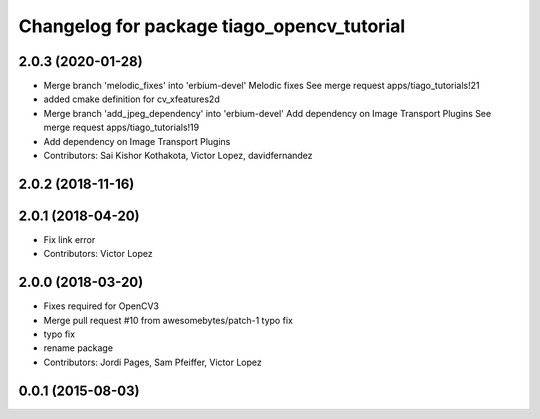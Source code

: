 ^^^^^^^^^^^^^^^^^^^^^^^^^^^^^^^^^^^^^^^^^^^
Changelog for package tiago_opencv_tutorial
^^^^^^^^^^^^^^^^^^^^^^^^^^^^^^^^^^^^^^^^^^^

2.0.3 (2020-01-28)
------------------
* Merge branch 'melodic_fixes' into 'erbium-devel'
  Melodic fixes
  See merge request apps/tiago_tutorials!21
* added cmake definition for cv_xfeatures2d
* Merge branch 'add_jpeg_dependency' into 'erbium-devel'
  Add dependency on Image Transport Plugins
  See merge request apps/tiago_tutorials!19
* Add dependency on Image Transport Plugins
* Contributors: Sai Kishor Kothakota, Victor Lopez, davidfernandez

2.0.2 (2018-11-16)
------------------

2.0.1 (2018-04-20)
------------------
* Fix link error
* Contributors: Victor Lopez

2.0.0 (2018-03-20)
------------------
* Fixes required for OpenCV3
* Merge pull request #10 from awesomebytes/patch-1
  typo fix
* typo fix
* rename package
* Contributors: Jordi Pages, Sam Pfeiffer, Victor Lopez

0.0.1 (2015-08-03)
------------------
